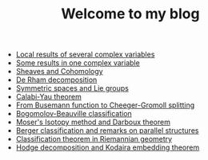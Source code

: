 #+TITLE: Welcome to my blog

   + [[file:local-several-complex-var.org][Local results of several complex variables]]
   + [[file:one-complex-variable.org][Some results in one complex variable]]
   + [[file:sheaf-cohomology.org][Sheaves and Cohomology]]
   + [[file:de-rham-decomposition.org][De Rham decomposition]]
   + [[file:symmetric-space.org][Symmetric spaces and Lie groups]]
   + [[file:calabi-yau.org][Calabi-Yau theorem]]
   + [[file:Cheeger-Gromoll-splitting.org][From Busemann function to Cheeger-Gromoll splitting]]
   + [[file:bogomolov-beauville.org][Bogomolov-Beauville classification]]
   + [[file:isotopy-method-darboux-theorem.org][Moser's Isotopy method and Darboux theorem]]
   + [[file:Berger-remark-complex.org][Berger classification and remarks on parallel structures]]
   + [[file:Riemann-classification-theorem.org][Classification theorem in Riemannian geometry]]
   + [[file:hodge-decomp-kodaira.org][Hodge decomposition and Kodaira embedding theorem]]
